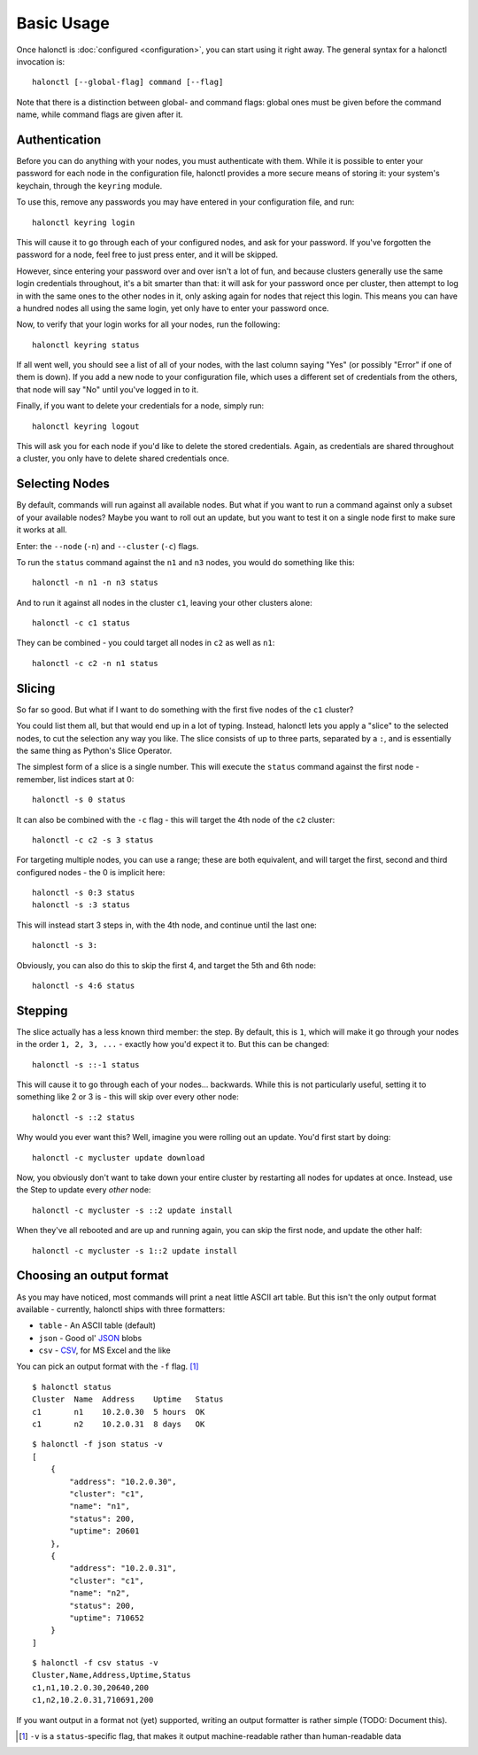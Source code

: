 Basic Usage
===========

Once halonctl is :doc:`configured <configuration>`, you can start using it right away. The general syntax for a halonctl invocation is::

    halonctl [--global-flag] command [--flag]

Note that there is a distinction between global- and command flags: global ones must be given before the command name, while command flags are given after it.

Authentication
--------------

Before you can do anything with your nodes, you must authenticate with them. While it is possible to enter your password for each node in the configuration file, halonctl provides a more secure means of storing it: your system's keychain, through the ``keyring`` module.

To use this, remove any passwords you may have entered in your configuration file, and run::

    halonctl keyring login

This will cause it to go through each of your configured nodes, and ask for your password. If you've forgotten the password for a node, feel free to just press enter, and it will be skipped.

However, since entering your password over and over isn't a lot of fun, and because clusters generally use the same login credentials throughout, it's a bit smarter than that: it will ask for your password once per cluster, then attempt to log in with the same ones to the other nodes in it, only asking again for nodes that reject this login. This means you can have a hundred nodes all using the same login, yet only have to enter your password once.

Now, to verify that your login works for all your nodes, run the following::

    halonctl keyring status

If all went well, you should see a list of all of your nodes, with the last column saying "Yes" (or possibly "Error" if one of them is down). If you add a new node to your configuration file, which uses a different set of credentials from the others, that node will say "No" until you've logged in to it.

Finally, if you want to delete your credentials for a node, simply run::

    halonctl keyring logout

This will ask you for each node if you'd like to delete the stored credentials. Again, as credentials are shared throughout a cluster, you only have to delete shared credentials once.

Selecting Nodes
---------------

By default, commands will run against all available nodes. But what if you want to run a command against only a subset of your available nodes? Maybe you want to roll out an update, but you want to test it on a single node first to make sure it works at all.

Enter: the ``--node`` (``-n``) and ``--cluster`` (``-c``) flags.

To run the ``status`` command against the ``n1`` and ``n3`` nodes, you would do something like this::

    halonctl -n n1 -n n3 status

And to run it against all nodes in the cluster ``c1``, leaving your other clusters alone::

    halonctl -c c1 status

They can be combined - you could target all nodes in ``c2`` as well as ``n1``::

    halonctl -c c2 -n n1 status

Slicing
-------

So far so good. But what if I want to do something with the first five nodes of the ``c1`` cluster?

You could list them all, but that would end up in a lot of typing. Instead, halonctl lets you apply a "slice" to the selected nodes, to cut the selection any way you like. The slice consists of up to three parts, separated by a ``:``, and is essentially the same thing as Python's Slice Operator.

The simplest form of a slice is a single number. This will execute the ``status`` command against the first node - remember, list indices start at 0::

    halonctl -s 0 status

It can also be combined with the ``-c`` flag - this will target the 4th node of the ``c2`` cluster::

    halonctl -c c2 -s 3 status

For targeting multiple nodes, you can use a range; these are both equivalent, and will target the first, second and third configured nodes - the 0 is implicit here::

    halonctl -s 0:3 status
    halonctl -s :3 status

This will instead start 3 steps in, with the 4th node, and continue until the last one::

    halonctl -s 3:

Obviously, you can also do this to skip the first 4, and target the 5th and 6th node::

    halonctl -s 4:6 status

Stepping
--------

The slice actually has a less known third member: the step. By default, this is ``1``, which will make it go through your nodes in the order ``1, 2, 3, ...`` - exactly how you'd expect it to. But this can be changed::

    halonctl -s ::-1 status

This will cause it to go through each of your nodes... backwards. While this is not particularly useful, setting it to something like 2 or 3 is - this will skip over every other node::

    halonctl -s ::2 status

Why would you ever want this? Well, imagine you were rolling out an update. You'd first start by doing::

    halonctl -c mycluster update download

Now, you obviously don't want to take down your entire cluster by restarting all nodes for updates at once. Instead, use the Step to update every *other* node::

    halonctl -c mycluster -s ::2 update install

When they've all rebooted and are up and running again, you can skip the first node, and update the other half::

    halonctl -c mycluster -s 1::2 update install

Choosing an output format
-------------------------

As you may have noticed, most commands will print a neat little ASCII art table. But this isn't the only output format available - currently, halonctl ships with three formatters:

* ``table`` - An ASCII table (default)
* ``json`` - Good ol' `JSON <http://en.wikipedia.org/wiki/JSON>`_ blobs
* ``csv`` - `CSV <http://en.wikipedia.org/wiki/Comma-separated_values>`_, for MS Excel and the like

You can pick an output format with the ``-f`` flag. [#statusv]_ ::

    $ halonctl status
    Cluster  Name  Address    Uptime   Status
    c1       n1    10.2.0.30  5 hours  OK
    c1       n2    10.2.0.31  8 days   OK

::

    $ halonctl -f json status -v
    [
        {
            "address": "10.2.0.30",
            "cluster": "c1",
            "name": "n1",
            "status": 200,
            "uptime": 20601
        },
        {
            "address": "10.2.0.31",
            "cluster": "c1",
            "name": "n2",
            "status": 200,
            "uptime": 710652
        }
    ]

::

    $ halonctl -f csv status -v
    Cluster,Name,Address,Uptime,Status
    c1,n1,10.2.0.30,20640,200
    c1,n2,10.2.0.31,710691,200

If you want output in a format not (yet) supported, writing an output formatter is rather simple (TODO: Document this).

.. [#statusv] ``-v`` is a ``status``-specific flag, that makes it output machine-readable rather than human-readable data
